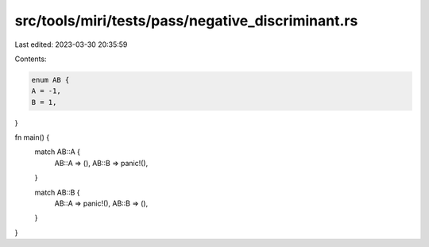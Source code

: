 src/tools/miri/tests/pass/negative_discriminant.rs
==================================================

Last edited: 2023-03-30 20:35:59

Contents:

.. code-block:: rs

    enum AB {
    A = -1,
    B = 1,
}

fn main() {
    match AB::A {
        AB::A => (),
        AB::B => panic!(),
    }

    match AB::B {
        AB::A => panic!(),
        AB::B => (),
    }
}


